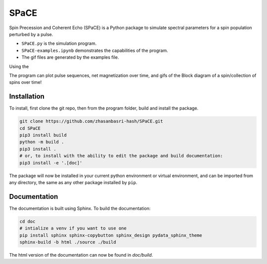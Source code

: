 SPaCE
=====

Spin Precession and Coherent Echo (SPaCE) is a Python package to simulate
spectral parameters for a spin population perturbed by a pulse.

* ``SPaCE.py`` is the simulation program.
* ``SPaCE-examples.ipynb`` demonstrates the capabilities of the program.
* The gif files are generated by the examples file.

Using the 

The program can plot pulse sequences, net magnetization over time, and gifs of
the Block diagram of a spin/collection of spins over time!

.. image:: doc/source/_static/test_mult_spins.gif
   :scale: 50 %

Installation
------------

To install, first clone the git repo, then from the program folder, build and install the package.

.. code:: bash

    git clone https://github.com/zhasanbasri-hash/SPaCE.git
    cd SPaCE
    pip3 install build
    python -m build .
    pip3 install .
    # or, to install with the ability to edit the package and build documentation:
    pip3 install -e '.[doc]'

The package will now be installed in your current python environment or virtual
environment, and can be imported from any directory, the same as any other
package installed by ``pip``.


Documentation
-------------

The documentation is built using Sphinx. To build the documentation:

.. code:: bash

    cd doc
    # intialize a venv if you want to use one
    pip install sphinx sphinx-copybutton sphinx_design pydata_sphinx_theme
    sphinx-build -b html ./source ./build

The html version of the documentation can now be found in `doc/build`.
